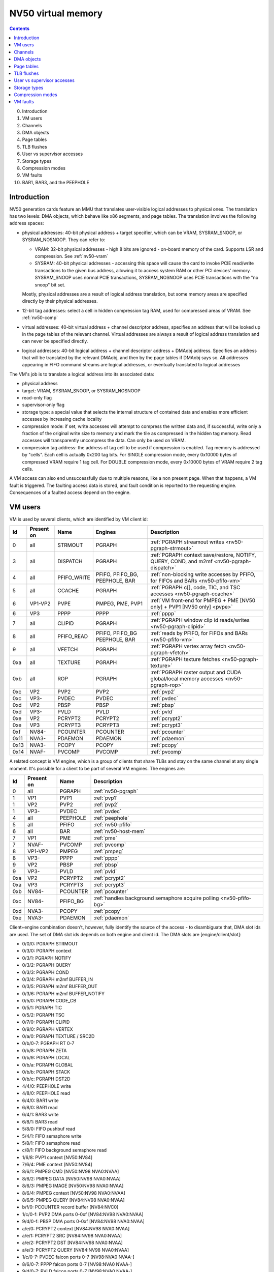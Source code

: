 .. _nv50-vm:

===================
NV50 virtual memory
===================

.. contents::

0. Introduction
1. VM users
2. Channels
3. DMA objects
4. Page tables
5. TLB flushes
6. User vs supervisor accesses
7. Storage types
8. Compression modes
9. VM faults
10. BAR1, BAR3, and the PEEPHOLE


Introduction
============

NV50 generation cards feature an MMU that translates user-visible logical
addresses to physical ones. The translation has two levels: DMA objects,
which behave like x86 segments, and page tables. The translation involves
the following address spaces:

- physical addresses: 40-bit physical address + target specifier, which
  can be VRAM, SYSRAM_SNOOP, or SYSRAM_NOSNOOP. They can refer to:

  - VRAM: 32-bit physical addresses - high 8 bits are ignored - on-board
    memory of the card. Supports LSR and compression. See :ref:`nv50-vram`
  - SYSRAM: 40-bit physical addresses - accessing this space will cause
    the card to invoke PCIE read/write transactions to the given bus
    address, allowing it to access system RAM or other PCI devices' memory.
    SYSRAM_SNOOP uses normal PCIE transactions, SYSRAM_NOSNOOP uses PCIE
    transactions with the "no snoop" bit set.

  Mostly, physical addresses are a result of logical address translation,
  but some memory areas are specified directly by their physical addresses.
- 12-bit tag addresses: select a cell in hidden compression tag RAM, used
  for compressed areas of VRAM. See :ref:`nv50-comp`
- virtual addresses: 40-bit virtual address + channel descriptor address,
  specifies an address that will be looked up in the page tables of the
  relevant channel. Virtual addresses are always a result of logical address
  translation and can never be specified directly.
- logical addresses: 40-bit logical address + channel descriptor address +
  DMAobj address. Specifies an address that will be translated by the
  relevant DMAobj, and then by the page tables if DMAobj says so. All
  addresses appearing in FIFO command streams are logical addresses, or
  eventually translated to logical addresses

The VM's job is to translate a logical address into its associated data:

- physical address
- target: VRAM, SYSRAM_SNOOP, or SYSRAM_NOSNOOP
- read-only flag
- supervisor-only flag
- storage type: a special value that selects the internal structure of
  contained data and enables more efficient accesses by increasing cache
  locality
- compression mode: if set, write accesses will attempt to compress the
  written data and, if successful, write only a fraction of the original
  write size to memory and mark the tile as compressed in the hidden
  tag memory. Read accesses will transparently uncompress the data. Can only
  be used on VRAM.
- compression tag address: the address of tag cell to be used if compression
  is enabled. Tag memory is addressed by "cells". Each cell is actually
  0x200 tag bits. For SINGLE compression mode, every 0x10000 bytes of
  compressed VRAM require 1 tag cell. For DOUBLE compression mode, every
  0x10000 bytes of VRAM require 2 tag cells.

.. todo:: list incomplete

A VM access can also end unsuccessfully due to multiple reasons, like a non
present page. When that happens, a VM fault is triggered. The faulting access
data is stored, and fault condition is reported to the requesting engine.
Consequences of a faulted access depend on the engine.


VM users
========

VM is used by several clients, which are identified by VM client id:

==== ========== =========== ================ ============
Id   Present on Name        Engines          Description
==== ========== =========== ================ ============
0    all        STRMOUT     PGRAPH           :ref:`PGRAPH streamout writes <nv50-pgraph-strmout>`
3    all        DISPATCH    PGRAPH           :ref:`PGRAPH context save/restore, NOTIFY, QUERY, COND, and m2mf <nv50-pgraph-dispatch>`
4    all        PFIFO_WRITE PFIFO, PFIFO_BG, :ref:`non-blocking write accesses by PFIFO, for FIFOs and BARs <nv50-pfifo-vm>`
                            PEEPHOLE, BAR   
5    all        CCACHE      PGRAPH           :ref:`PGRAPH c[], code, TIC, and TSC accesses <nv50-pgraph-ccache>`
6    VP1-VP2    PVPE        PMPEG, PME, PVP1 :ref:`VM front-end for PMPEG + PME [NV50 only] + PVP1 [NV50 only] <pvpe>`
6    VP3        PPPP        PPPP             :ref:`pppp`
7    all        CLIPID      PGRAPH           :ref:`PGRAPH window clip id reads/writes <nv50-pgraph-clipid>`
8    all        PFIFO_READ  PFIFO, PFIFO_BG  :ref:`reads by PFIFO, for FIFOs and BARs <nv50-pfifo-vm>`
                            PEEPHOLE, BAR   
9    all        VFETCH      PGRAPH           :ref:`PGRAPH vertex array fetch <nv50-pgraph-vfetch>`
0xa  all        TEXTURE     PGRAPH           :ref:`PGRAPH texture fetches <nv50-pgraph-texture>`
0xb  all        ROP         PGRAPH           :ref:`PGRAPH raster output and CUDA global/local memory accesses <nv50-pgraph-rop>`
0xc  VP2        PVP2        PVP2             :ref:`pvp2`
0xc  VP3-       PVDEC       PVDEC            :ref:`pvdec`
0xd  VP2        PBSP        PBSP             :ref:`pbsp`
0xd  VP3-       PVLD        PVLD             :ref:`pvld`
0xe  VP2        PCRYPT2     PCRYPT2          :ref:`pcrypt2`
0xe  VP3        PCRYPT3     PCRYPT3          :ref:`pcrypt3`
0xf  NV84-      PCOUNTER    PCOUNTER         :ref:`pcounter`
0x11 NVA3-      PDAEMON     PDAEMON          :ref:`pdaemon`
0x13 NVA3-      PCOPY       PCOPY            :ref:`pcopy`
0x14 NVAF-      PVCOMP      PVCOMP           :ref:`pvcomp`
==== ========== =========== ================ ============

A related concept is VM engine, which is a group of clients that share TLBs
and stay on the same channel at any single moment. It's possible for a client
to be part of several VM engines. The engines are:

==== ========== =============== ============
Id   Present on Name            Description
==== ========== =============== ============
0    all        PGRAPH          :ref:`nv50-pgraph`
1    VP1        PVP1            :ref:`pvp1`
1    VP2        PVP2            :ref:`pvp2`
1    VP3-       PVDEC           :ref:`pvdec`
4    all        PEEPHOLE        :ref:`peephole`
5    all        PFIFO           :ref:`nv50-pfifo`
6    all        BAR             :ref:`nv50-host-mem`
7    VP1        PME             :ref:`pme`
7    NVAF-      PVCOMP          :ref:`pvcomp`
8    VP1-VP2    PMPEG           :ref:`pmpeg`
8    VP3-       PPPP            :ref:`pppp`
9    VP2        PBSP            :ref:`pbsp`
9    VP3-       PVLD            :ref:`pvld`
0xa  VP2        PCRYPT2         :ref:`pcrypt2`
0xa  VP3        PCRYPT3         :ref:`pcrypt3`
0xb  NV84-      PCOUNTER        :ref:`pcounter`
0xc  NV84-      PFIFO_BG        :ref:`handles background semaphore acquire polling <nv50-pfifo-bg>`
0xd  NVA3-      PCOPY           :ref:`pcopy`
0xe  NVA3-      PDAEMON         :ref:`pdaemon`
==== ========== =============== ============

Client+engine combination doesn't, however, fully identify the source of the
access - to disambiguate that, DMA slot ids are used. The set of DMA slot
ids depends on both engine and client id. The DMA slots are
[engine/client/slot]:

- 0/0/0: PGRAPH STRMOUT
- 0/3/0: PGRAPH context
- 0/3/1: PGRAPH NOTIFY
- 0/3/2: PGRAPH QUERY
- 0/3/3: PGRAPH COND
- 0/3/4: PGRAPH m2mf BUFFER_IN
- 0/3/5: PGRAPH m2mf BUFFER_OUT
- 0/3/6: PGRAPH m2mf BUFFER_NOTIFY
- 0/5/0: PGRAPH CODE_CB
- 0/5/1: PGRAPH TIC
- 0/5/2: PGRAPH TSC
- 0/7/0: PGRAPH CLIPID
- 0/9/0: PGRAPH VERTEX
- 0/a/0: PGRAPH TEXTURE / SRC2D
- 0/b/0-7: PGRAPH RT 0-7
- 0/b/8: PGRAPH ZETA
- 0/b/9: PGRAPH LOCAL
- 0/b/a: PGRAPH GLOBAL
- 0/b/b: PGRAPH STACK
- 0/b/c: PGRAPH DST2D
- 4/4/0: PEEPHOLE write
- 4/8/0: PEEPHOLE read
- 6/4/0: BAR1 write
- 6/8/0: BAR1 read
- 6/4/1: BAR3 write
- 6/8/1: BAR3 read
- 5/8/0: FIFO pushbuf read
- 5/4/1: FIFO semaphore write
- 5/8/1: FIFO semaphore read
- c/8/1: FIFO background semaphore read
- 1/6/8: PVP1 context [NV50:NV84]
- 7/6/4: PME context [NV50:NV84]
- 8/6/1: PMPEG CMD [NV50:NV98 NVA0:NVAA]
- 8/6/2: PMPEG DATA [NV50:NV98 NVA0:NVAA]
- 8/6/3: PMPEG IMAGE [NV50:NV98 NVA0:NVAA]
- 8/6/4: PMPEG context [NV50:NV98 NVA0:NVAA]
- 8/6/5: PMPEG QUERY [NV84:NV98 NVA0:NVAA]
- b/f/0: PCOUNTER record buffer [NV84:NVC0]
- 1/c/0-f: PVP2 DMA ports 0-0xf [NV84:NV98 NVA0:NVAA]
- 9/d/0-f: PBSP DMA ports 0-0xf [NV84:NV98 NVA0:NVAA]
- a/e/0: PCRYPT2 context [NV84:NV98 NVA0:NVAA]
- a/e/1: PCRYPT2 SRC [NV84:NV98 NVA0:NVAA]
- a/e/2: PCRYPT2 DST [NV84:NV98 NVA0:NVAA]
- a/e/3: PCRYPT2 QUERY [NV84:NV98 NVA0:NVAA]
- 1/c/0-7: PVDEC falcon ports 0-7 [NV98:NVA0 NVAA-]
- 8/6/0-7: PPPP falcon ports 0-7 [NV98:NVA0 NVAA-]
- 9/d/0-7: PVLD falcon ports 0-7 [NV98:NVA0 NVAA-]
- a/e/0-7: PCRYPT3 falcon ports 0-7 [NV98:NVA3]
- d/13/0-7: PCOPY falcon ports 0-7 [NVA3-]
- e/11/0-7: PDAEMON falcon ports 0-7 [NVA3-]
- 7/14/0-7: PVCOMP falcon ports 0-7 [NVAF-]

.. todo:: PVP1
.. todo:: PME
.. todo:: Move to engine doc?


Channels
========

All VM accesses are done on behalf of some "channel". A VM channel is just
a memory structure that contains the DMA objects and page directory. VM
channel can be also a FIFO channel, for use by PFIFO and fifo engines and
containing other data structures, or just a "bare" VM channel for use with
non-fifo engines.

A channel is identified by a "channel descriptor", which is a 30-bit number
that points to the base of the channel memory structure:

- bits 0-27: bits 12-39 of channel memory structure physical address
- bits 28-29: the target specifier for channel memory structure
  - 0: VRAM
  - 1: invalid, do not use
  - 2: SYSRAM_SNOOP
  - 3: SYSRAM_NOSNOOP

The channel memory structure contains a few fixed-offset elements, as well
as serving as a container for channel objects, such as DMA objects, that
can be placed anywhere inside the structure. Due to the channel objects
inside it, the channel structure has no fixed size, although the maximal
address of channel objects is 0xffff0. Channel structure has to be aligned
to 0x1000 bytes.

The original NV50 channel structure has the following fixed elements:

- 0x000-0x200: RAMFC [fifo channels only]
- 0x200-0x400: DMA objects for fifo engines' contexts [fifo channels only]
- 0x400-0x1400: PFIFO CACHE [fifo channels only]
- 0x1400-0x5400: page directory

NV84+ cards instead use the following structure:

- 0x000-0x200: DMA objects for fifo engines' contexts [fifo channels only]
- 0x200-0x4200: page directory

The channel objects are specified by 16-bit offsets from start of the channel
structure in 0x10-byte units.


.. _nv50-dmaobj:

DMA objects
===========

The only channel object type that VM subsystem cares about is DMA objects.
DMA objects represent contiguous segments of either virtual or physical
memory and are the first stage of VM address translation. DMA objects can
be paged or unpaged. Unpaged DMA objects directly specify the target space
and all attributes, merely adding the base address and checking the limit.
Paged DMA objects add the base address, then look it up in the page tables.
Attributes can either come from page tables, or be individually overriden
by the DMA object.

DMA objects are specifid by 16-bit "selectors". In case of fifo engines,
the RAMHT is used to translate from user-visible 32-bit handles to the
selectors [see :ref:`fifo-ramht`]. The selector is shifted left by 4 bits
and added to channel structure base to obtain address of DMAobj structure,
which is 0x18 bytes long and made of 32-bit LE words:

word 0:
  - bits 0-15: object class. Ignored by VM, but usually validated by fifo
    engines - should be 0x2 [read-only], 0x3 [write-only], or 0x3d [read-write]
  - bits 16-17: target specifier:
  
    - 0: VM - paged object - the logical address is to be added to the base
      address to obtain a virtual address, then the virtual address should
      be translated via the page tables
    - 1: VRAM - unpaged object - the logical address should be added to the
      base address to directly obtain the physical address in VRAM
    - 2: SYSRAM_SNOOP - like VRAM, but gives SYSRAM address
    - 3: SYSRAM_NOSNOOP - like VRAM, but gives SYSRAM address and uses nosnoop
      transactions
  
  - bits 18-19: read-only flag
  
    - 0: use read-only flag from page tables [paged objects only]
    - 1: read-only
    - 2: read-write
  
  - bits 20-21: supervisor-only flag
  
    - 0: use supervisor-only flag from page tables [paged objects only]
    - 1: user-supervisor
    - 2: supervisor-only
  
  - bits 22-28: storage type. If the value is 0x7f, use storage type from page
     tables, otherwise directly specifies the storage type
  - bits 29-30: compression mode
  
    - 0: no compression
    - 1: SINGLE compression
    - 2: DOUBLE compression
    - 3: use compression mode from page tables
  
  - bit 31: if set, is a supervisor DMA object, user DMA object otherwise

word 1:
  bits 0-31 of limit address
word 2:
  bits 0-31 of base address
word 3:
  - bits 0-7: bits 32-39 of base address
  - bits 24-31: bits 32-39 of limit address
word 4:
  - bits 0-11: base tag address
  - bits 16-27: limit tag address
word 5:
  - bits 0-15: compression base address bits 16-31 [bits 0-15 are forced to 0]
  - bits 16-19: ??? [XXX: figure this out]

First, DMA object selector is compared with 0. If the selector is 0,
NULL_DMAOBJ fault happens. Then, the logical address is added to the base
address from DMA object. The resulting address is compared with the limit
address from DMA object and, if larger or equal, DMAOBJ_LIMIT fault happens.
If DMA object is paged, the address is looked up in the page tables, with
read-only flag, supervisor-only flag, storage type, and compression mode
optionally overriden as specified by the DMA object. Otherwise, the address
directly becomes the physical address. For compressed unpaged VRAM objects,
the tag address is computed as follows:

- take the computed VRAM physical address and substract compression base
  address from it. if result is negative, force compression mode to none
- shift result right by 16 bits
- add base tag address to the result
- if result <= limit tag addres, this is the tag address to use. Else,
  force compression mode to none.

Places where DMA objects are bound, that is MMIO registers or FIFO methods,
are commonly called "DMA slots".

Most engines cache the most recently bound DMA object. To flush the caches,
it's usually enough to rewrite the selector register, or resubmit the selector
method.

It should be noted that many engines require the DMA object's base address
to be of some specific alignment. The alignment depends on the engine and
slot.

The fifo engine context dmaobjs are a special set of DMA objects worth
mentioning. They're used by the fifo engines to store per-channel state
while given channel is inactive on the relevant engine. Their size and
structure depend on the engine. They have fixed selectors, and hence reside
at fixed positions inside the channel structure. On the original NV50, the
objects are:

======== ======= =======
Selector Address Engine
======== ======= =======
0x0020   0x00200 :ref:`PGRAPH <nv50-pgraph>`
0x0022   0x00220 :ref:`PVP1 <pvp1>`
0x0024   0x00240 :ref:`PME <pme>`
0x0026   0x00260 :ref:`PMPEG <pmpeg>`
======== ======= =======

On NV84+ cards, they are:

======== ======= ========== =======
Selector Address Present on Engine
======== ======= ========== =======
 0x0002  0x00020 all        :ref:`PGRAPH <nv50-pgraph>`
 0x0004  0x00040 VP2        :ref:`PVP2 <pvp2>`
 0x0004  0x00040 VP3-       :ref:`PVDEC <pvdec>`
 0x0006  0x00060 VP2        :ref:`PMPEG <pmpeg>`
 0x0006  0x00060 VP3-       :ref:`PPPP <pppp>`
 0x0008  0x00080 VP2        :ref:`PBSP <pbsp>`
 0x0008  0x00080 VP3-       :ref:`PVLD <pvld>`
 0x000a  0x000a0 VP2        :ref:`PCRYPT2 <pcrypt2>`
 0x000a  0x000a0 VP3        :ref:`PCRYPT3 <pcrypt3>`
 0x000a  0x000a0 NVAF-      :ref:`PVCOMP <pvcomp>`
 0x000c  0x000c0 NVA3-      :ref:`PCOPY <pcopy>`
======== ======= ========== =======


Page tables
===========

If paged DMA object is used, the virtual address is further looked up in page
tables. The page tables are two-level. Top level is 0x800-entry page
directory, where each entry covers 0x20000000 bytes of virtual address space.
The page directory is embedded in the channel structure. It starts at offset
0x1400 on the original NV50, at 0x200 on nv84+. Each page directory entry, or
PDE, is 8 bytes long. The PDEs point to page tables and specify the page table
attributes. Each page table can use either small or large pages. Small pages
are 0x1000 bytes long, large pages are 0x10000 bytes long. For small-page
page tables, the size of page table can be artificially limitted to cover
only 0x2000, 0x4000, or 0x8000 pages instead of full 0x20000 pages - the
pages over this limit will fault. Large-page page tables always cover full
0x2000 entries. Page tables of both kinds are made of 8-byte page table
entries, or PTEs.

The PDEs are made of two 32-bit LE words, and have the following format:

word 0:

- bit 0: page table present
- bit 1: page size

  - 0: large pages
  - 1: small pages

- bits 2-3: target specifier for the page table itself

  - 0: VRAM
  - 1: invalid, do not use
  - 2: SYSRAM_SNOOP
  - 3: SYSRAM_NOSNOOP

- bit 4: ??? [XXX: figure this out]
- bits 5-6: page table size [small pages only]

  - 0: 0x20000 entries [full]
  - 1: 0x8000 entries
  - 2: 0x4000 entries
  - 3: 0x2000 entries

- bits 12-31: page table physical address bits 12-31

word 1:

- bits 32-39: page table physical address bits 32-39

The page table start address has to be aligned to 0x1000 bytes.

The PTEs are made of two 32-bit LE words, and have the following format:

word 0:

- bit 0: page present
- bits 1-2: ??? [XXX: figure this out]
- bit 3: read-only flag
- bits 4-5: target specifier

  - 0: VRAM
  - 1: invalid, do not use
  - 2: SYSRAM_SNOOP
  - 3: SYSRAM_NOSNOOP

- bit 6: supervisor-only flag
- bits 7-9: log2 of contig block size in pages [see below]
- bits 12-31: bits 12-31 of physical address [small pages]
- bits 16-31: bits 16-31 of physical address [large pages]

word 1:

- bits 32-39: bits 32-39 of physical address
- bits 40-46: storage type
- bits 47-48: compression mode
- bits 49-60: compression tag address

Contig blocks are a special feature of PTEs used to save TLB space. When 2^o
adjacent pages starting on 2^o page aligned bounduary map to contiguous
physical addresses [and, if appropriate, contiguous tag addresses] and have
identical other attributes, they can be marked as a contig block of order o,
where o is 0-7. To do this, all PTEs for that range should have bits 7-9 set
equal to o, and physical/tag address fields set to the physical/tag address
of the *first* page in the contig block [ie. all PTEs belonging to contig
block should be identical]. The starting physical address need not be aligned
to contig block size, but virtual address has to be.


TLB flushes
===========

The page table contents are cached in per-engine TLBs. To flush TLB contents,
the TLB flush register 0x100c80 should be used:

MMIO 0x100c80:
  - bit 0: trigger. When set, triggers the TLB flush. Will auto-reset to 0
    when flush is complete.
  - bits 16-19: VM engine to flush

A flush consists of writing engine << 16 | 1 to this register and waiting
until bit 0 becomes 0. However, note that NV86 PGRAPH has a bug that can
result in a lockup if PGRAPH TLB flush is initiated while PGRAPH is running,
see graph/nv50-pgraph.txt for details.


User vs supervisor accesses
===========================

.. todo:: write me


Storage types
=============

.. todo:: write me


Compression modes
=================

.. todo:: write me


VM faults
=========

.. todo:: write me
